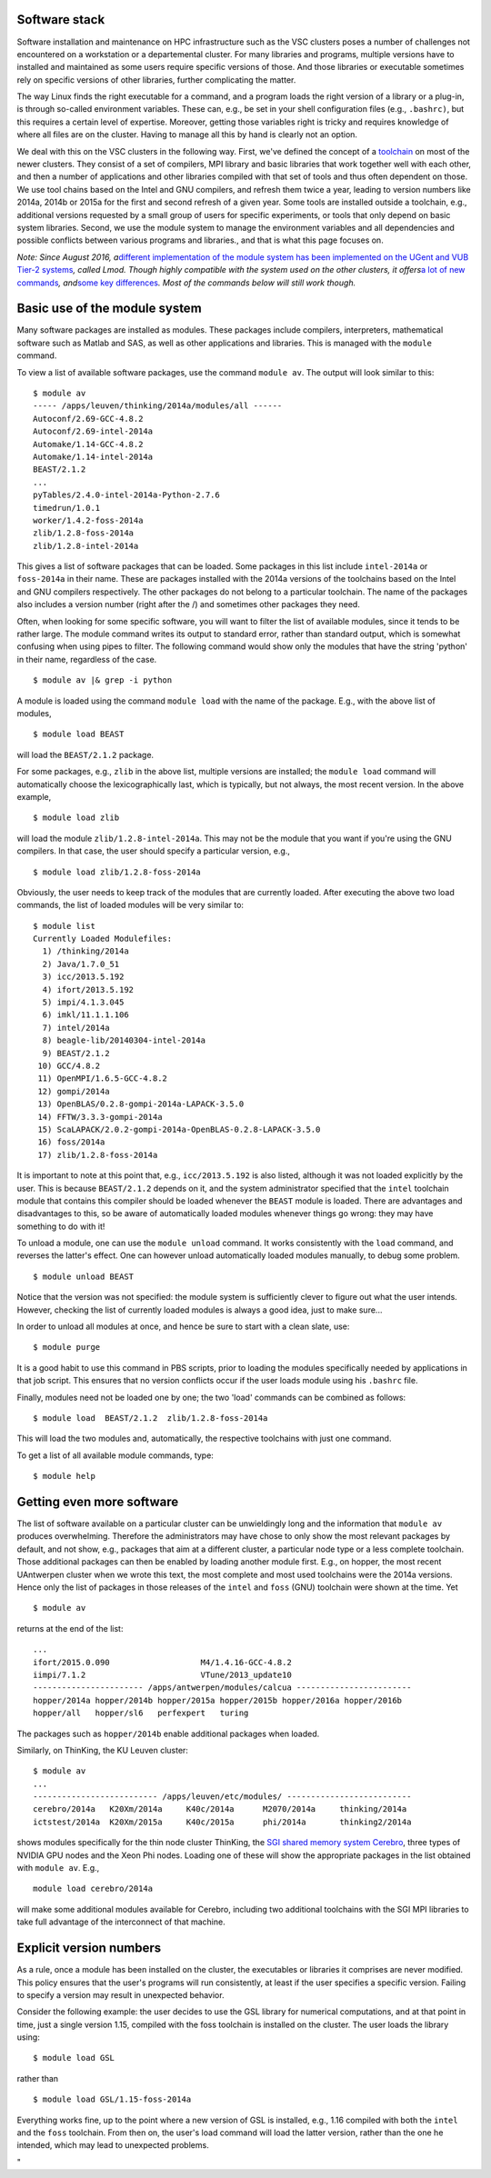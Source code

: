 Software stack
--------------

Software installation and maintenance on HPC infrastructure such as the
VSC clusters poses a number of challenges not encountered on a
workstation or a departemental cluster. For many libraries and programs,
multiple versions have to installed and maintained as some users require
specific versions of those. And those libraries or executable sometimes
rely on specific versions of other libraries, further complicating the
matter.

The way Linux finds the right executable for a command, and a program
loads the right version of a library or a plug-in, is through so-called
environment variables. These can, e.g., be set in your shell
configuration files (e.g., ``.bashrc)``, but this requires a certain
level of expertise. Moreover, getting those variables right is tricky
and requires knowledge of where all files are on the cluster. Having to
manage all this by hand is clearly not an option.

We deal with this on the VSC clusters in the following way. First, we've
defined the concept of a
`toolchain <\%22/cluster-doc/development/toolchains\%22>`__ on most of
the newer clusters. They consist of a set of compilers, MPI library and
basic libraries that work together well with each other, and then a
number of applications and other libraries compiled with that set of
tools and thus often dependent on those. We use tool chains based on the
Intel and GNU compilers, and refresh them twice a year, leading to
version numbers like 2014a, 2014b or 2015a for the first and second
refresh of a given year. Some tools are installed outside a toolchain,
e.g., additional versions requested by a small group of users for
specific experiments, or tools that only depend on basic system
libraries. Second, we use the module system to manage the environment
variables and all dependencies and possible conflicts between various
programs and libraries., and that is what this page focuses on.

*Note: Since August 2016, a*\ `different implementation of the module
system has been implemented on the UGent and VUB Tier-2
systems <\%22https://www.vscentrum.be/cluster-doc/software/modules-lmod\%22>`__\ *,
called Lmod. Though highly compatible with the system used on the other
clusters, it offers*\ `a lot of new
commands <\%22https://www.vscentrum.be/cluster-doc/software/modules-lmod#commands\%22>`__\ *,
and*\ `some key
differences <\%22https://www.vscentrum.be/cluster-doc/software/modules-lmod#Advantages-differences\%22>`__\ *.
Most of the commands below will still work though.*

Basic use of the module system
------------------------------

Many software packages are installed as modules. These packages include
compilers, interpreters, mathematical software such as Matlab and SAS,
as well as other applications and libraries. This is managed with the
``module`` command.

To view a list of available software packages, use the command
``module av``. The output will look similar to this:

::

   $ module av
   ----- /apps/leuven/thinking/2014a/modules/all ------
   Autoconf/2.69-GCC-4.8.2
   Autoconf/2.69-intel-2014a
   Automake/1.14-GCC-4.8.2
   Automake/1.14-intel-2014a
   BEAST/2.1.2
   ...
   pyTables/2.4.0-intel-2014a-Python-2.7.6
   timedrun/1.0.1
   worker/1.4.2-foss-2014a
   zlib/1.2.8-foss-2014a
   zlib/1.2.8-intel-2014a

This gives a list of software packages that can be loaded. Some packages
in this list include ``intel-2014a`` or ``foss-2014a`` in their name.
These are packages installed with the 2014a versions of the toolchains
based on the Intel and GNU compilers respectively. The other packages do
not belong to a particular toolchain. The name of the packages also
includes a version number (right after the /) and sometimes other
packages they need.

Often, when looking for some specific software, you will want to filter
the list of available modules, since it tends to be rather large. The
module command writes its output to standard error, rather than standard
output, which is somewhat confusing when using pipes to filter. The
following command would show only the modules that have the string
'python' in their name, regardless of the case.

::

   $ module av |& grep -i python

A module is loaded using the command ``module load`` with the name of
the package. E.g., with the above list of modules,

::

   $ module load BEAST

will load the ``BEAST/2.1.2`` package.

For some packages, e.g., ``zlib`` in the above list, multiple versions
are installed; the ``module load`` command will automatically choose the
lexicographically last, which is typically, but not always, the most
recent version. In the above example,

::

    $ module load zlib

will load the module ``zlib/1.2.8-intel-2014a``. This may not be the
module that you want if you're using the GNU compilers. In that case,
the user should specify a particular version, e.g.,

::

   $ module load zlib/1.2.8-foss-2014a

Obviously, the user needs to keep track of the modules that are
currently loaded. After executing the above two load commands, the list
of loaded modules will be very similar to:

::

   $ module list
   Currently Loaded Modulefiles:
     1) /thinking/2014a
     2) Java/1.7.0_51
     3) icc/2013.5.192
     4) ifort/2013.5.192
     5) impi/4.1.3.045
     6) imkl/11.1.1.106
     7) intel/2014a
     8) beagle-lib/20140304-intel-2014a
     9) BEAST/2.1.2
    10) GCC/4.8.2
    11) OpenMPI/1.6.5-GCC-4.8.2
    12) gompi/2014a
    13) OpenBLAS/0.2.8-gompi-2014a-LAPACK-3.5.0
    14) FFTW/3.3.3-gompi-2014a
    15) ScaLAPACK/2.0.2-gompi-2014a-OpenBLAS-0.2.8-LAPACK-3.5.0
    16) foss/2014a
    17) zlib/1.2.8-foss-2014a

It is important to note at this point that, e.g., ``icc/2013.5.192`` is
also listed, although it was not loaded explicitly by the user. This is
because ``BEAST/2.1.2`` depends on it, and the system administrator
specified that the ``intel`` toolchain module that contains this
compiler should be loaded whenever the ``BEAST`` module is loaded. There
are advantages and disadvantages to this, so be aware of automatically
loaded modules whenever things go wrong: they may have something to do
with it!

To unload a module, one can use the ``module unload`` command. It works
consistently with the ``load`` command, and reverses the latter's
effect. One can however unload automatically loaded modules manually, to
debug some problem.

::

   $ module unload BEAST

Notice that the version was not specified: the module system is
sufficiently clever to figure out what the user intends. However,
checking the list of currently loaded modules is always a good idea,
just to make sure...

In order to unload all modules at once, and hence be sure to start with
a clean slate, use:

::

   $ module purge

It is a good habit to use this command in PBS scripts, prior to loading
the modules specifically needed by applications in that job script. This
ensures that no version conflicts occur if the user loads module using
his ``.bashrc`` file.

Finally, modules need not be loaded one by one; the two 'load' commands
can be combined as follows:

::

   $ module load  BEAST/2.1.2  zlib/1.2.8-foss-2014a

This will load the two modules and, automatically, the respective
toolchains with just one command.

To get a list of all available module commands, type:

::

   $ module help

Getting even more software
--------------------------

The list of software available on a particular cluster can be
unwieldingly long and the information that ``module av`` produces
overwhelming. Therefore the administrators may have chose to only show
the most relevant packages by default, and not show, e.g., packages that
aim at a different cluster, a particular node type or a less complete
toolchain. Those additional packages can then be enabled by loading
another module first. E.g., on hopper, the most recent UAntwerpen
cluster when we wrote this text, the most complete and most used
toolchains were the 2014a versions. Hence only the list of packages in
those releases of the ``intel`` and ``foss`` (GNU) toolchain were shown
at the time. Yet

::

   $ module av

returns at the end of the list:

::

   ...
   ifort/2015.0.090                   M4/1.4.16-GCC-4.8.2
   iimpi/7.1.2                        VTune/2013_update10
   ----------------------- /apps/antwerpen/modules/calcua ------------------------
   hopper/2014a hopper/2014b hopper/2015a hopper/2015b hopper/2016a hopper/2016b 
   hopper/all   hopper/sl6   perfexpert   turing

The packages such as ``hopper/2014b`` enable additional packages when
loaded.

Similarly, on ThinKing, the KU Leuven cluster:

::

   $ module av
   ...
   -------------------------- /apps/leuven/etc/modules/ --------------------------
   cerebro/2014a   K20Xm/2014a     K40c/2014a      M2070/2014a     thinking/2014a
   ictstest/2014a  K20Xm/2015a     K40c/2015a      phi/2014a       thinking2/2014a

shows modules specifically for the thin node cluster ThinKing, the `SGI
shared memory system
Cerebro <\%22/infrastructure/hardware/hardware-kul#Cerebro\%22>`__,
three types of NVIDIA GPU nodes and the Xeon Phi nodes. Loading one of
these will show the appropriate packages in the list obtained with
``module av``. E.g.,

::

   module load cerebro/2014a

will make some additional modules available for Cerebro, including two
additional toolchains with the SGI MPI libraries to take full advantage
of the interconnect of that machine.

Explicit version numbers
------------------------

As a rule, once a module has been installed on the cluster, the
executables or libraries it comprises are never modified. This policy
ensures that the user's programs will run consistently, at least if the
user specifies a specific version. Failing to specify a version may
result in unexpected behavior.

Consider the following example: the user decides to use the GSL library
for numerical computations, and at that point in time, just a single
version 1.15, compiled with the foss toolchain is installed on the
cluster. The user loads the library using:

::

   $ module load GSL

rather than

::

   $ module load GSL/1.15-foss-2014a

Everything works fine, up to the point where a new version of GSL is
installed, e.g., 1.16 compiled with both the ``intel`` and the ``foss``
toolchain. From then on, the user's load command will load the latter
version, rather than the one he intended, which may lead to unexpected
problems.

"

